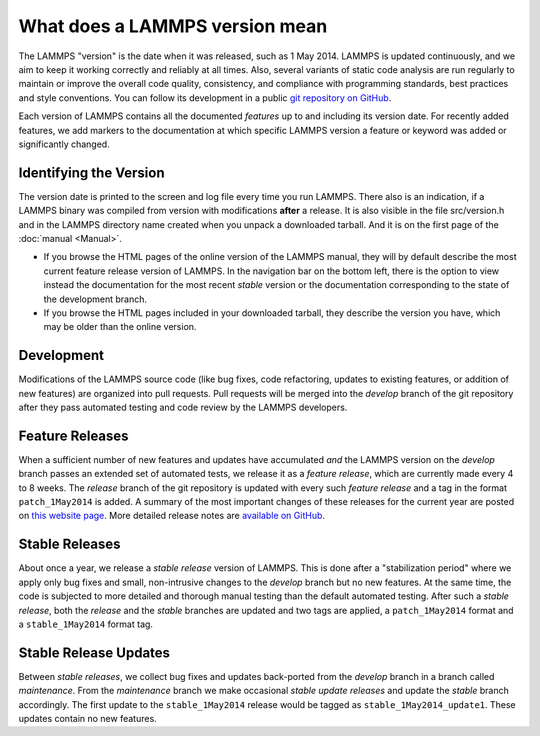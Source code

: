 What does a LAMMPS version mean
-------------------------------

The LAMMPS "version" is the date when it was released, such as 1 May
2014.  LAMMPS is updated continuously, and we aim to keep it working
correctly and reliably at all times.  Also, several variants of static
code analysis are run regularly to maintain or improve the overall code
quality, consistency, and compliance with programming standards, best
practices and style conventions.  You can follow its development in a
public `git repository on GitHub <https://github.com/lammps/lammps>`_.

Each version of LAMMPS contains all the documented *features* up to and
including its version date.  For recently added features, we add markers
to the documentation at which specific LAMMPS version a feature or
keyword was added or significantly changed.

Identifying the Version
^^^^^^^^^^^^^^^^^^^^^^^

The version date is printed to the screen and log file every time you
run LAMMPS.  There also is an indication, if a LAMMPS binary was
compiled from version with modifications **after** a release.
It is also visible in the file src/version.h and in the LAMMPS directory
name created when you unpack a downloaded tarball.  And it is on the
first page of the :doc:`manual <Manual>`.

* If you browse the HTML pages of the online version of the LAMMPS
  manual, they will by default describe the most current feature release
  version of LAMMPS.  In the navigation bar on the bottom left, there is
  the option to view instead the documentation for the most recent
  *stable* version or the documentation corresponding to the state of
  the development branch.
* If you browse the HTML pages included in your downloaded tarball, they
  describe the version you have, which may be older than the online
  version.

Development
^^^^^^^^^^^

Modifications of the LAMMPS source code (like bug fixes, code
refactoring, updates to existing features, or addition of new features)
are organized into pull requests.  Pull requests will be merged into the
*develop* branch of the git repository after they pass automated testing
and code review by the LAMMPS developers.

Feature Releases
^^^^^^^^^^^^^^^^

When a sufficient number of new features and updates have accumulated
*and* the LAMMPS version on the *develop* branch passes an extended set
of automated tests, we release it as a *feature release*, which are
currently made every 4 to 8 weeks.  The *release* branch of the git
repository is updated with every such *feature release* and a tag in the
format ``patch_1May2014`` is added.  A summary of the most important
changes of these releases for the current year are posted on `this
website page <https://www.lammps.org/bug.html>`_.  More detailed release
notes are `available on GitHub
<https://github.com/lammps/lammps/releases/>`_.

Stable Releases
^^^^^^^^^^^^^^^

About once a year, we release a *stable release* version of LAMMPS.
This is done after a "stabilization period" where we apply only bug
fixes and small, non-intrusive changes to the *develop* branch but no
new features.  At the same time, the code is subjected to more detailed
and thorough manual testing than the default automated testing.
After such a *stable release*, both the *release* and the *stable*
branches are updated and two tags are applied, a ``patch_1May2014`` format
and a ``stable_1May2014`` format tag.

Stable Release Updates
^^^^^^^^^^^^^^^^^^^^^^

Between *stable releases*, we collect bug fixes and updates back-ported
from the *develop* branch in a branch called *maintenance*.  From the
*maintenance* branch we make occasional *stable update releases* and
update the *stable* branch accordingly.  The first update to the
``stable_1May2014`` release would be tagged as
``stable_1May2014_update1``.  These updates contain no new features.
